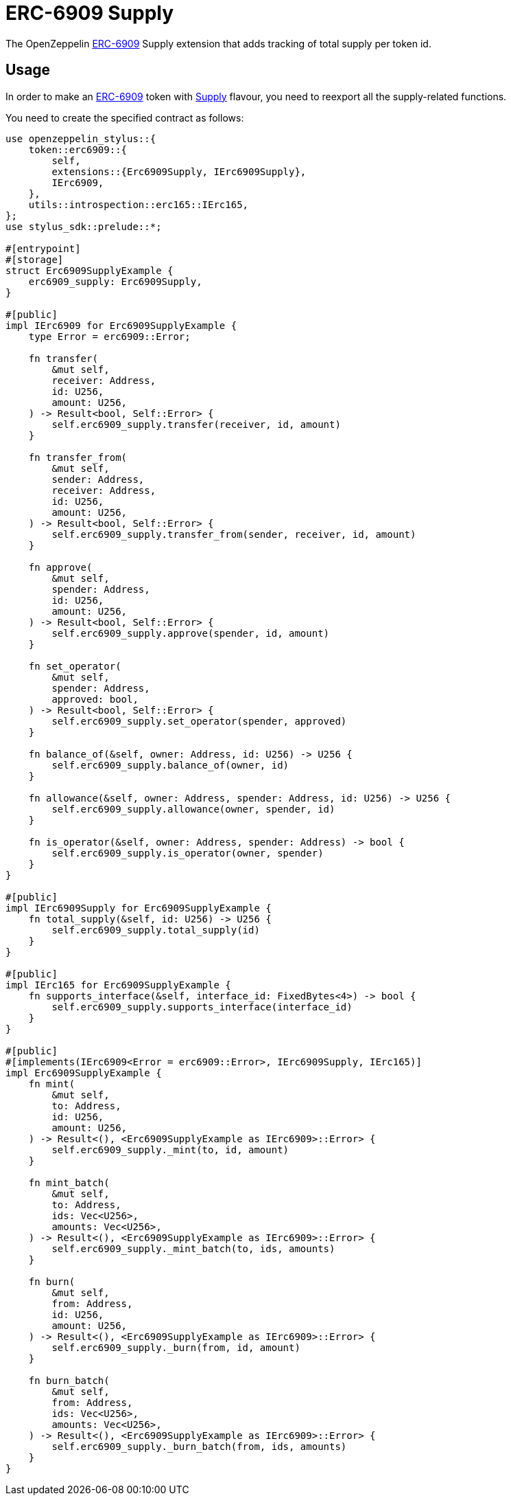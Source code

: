 = ERC-6909 Supply

The OpenZeppelin xref:erc6909.adoc[ERC-6909] Supply extension that adds tracking of total supply per token id.

[[usage]]
== Usage

In order to make an xref:erc6909.adoc[ERC-6909] token with https://docs.rs/openzeppelin-stylus/0.2.0-rc.0/openzeppelin_stylus/token/erc6909/extensions/supply/index.html[Supply] flavour,
you need to reexport all the supply-related functions.

You need to create the specified contract as follows:

[source,rust]
----
use openzeppelin_stylus::{
    token::erc6909::{
        self,
        extensions::{Erc6909Supply, IErc6909Supply},
        IErc6909,
    },
    utils::introspection::erc165::IErc165,
};
use stylus_sdk::prelude::*;

#[entrypoint]
#[storage]
struct Erc6909SupplyExample {
    erc6909_supply: Erc6909Supply,
}

#[public]
impl IErc6909 for Erc6909SupplyExample {
    type Error = erc6909::Error;

    fn transfer(
        &mut self,
        receiver: Address,
        id: U256,
        amount: U256,
    ) -> Result<bool, Self::Error> {
        self.erc6909_supply.transfer(receiver, id, amount)
    }

    fn transfer_from(
        &mut self,
        sender: Address,
        receiver: Address,
        id: U256,
        amount: U256,
    ) -> Result<bool, Self::Error> {
        self.erc6909_supply.transfer_from(sender, receiver, id, amount)
    }

    fn approve(
        &mut self,
        spender: Address,
        id: U256,
        amount: U256,
    ) -> Result<bool, Self::Error> {
        self.erc6909_supply.approve(spender, id, amount)
    }

    fn set_operator(
        &mut self,
        spender: Address,
        approved: bool,
    ) -> Result<bool, Self::Error> {
        self.erc6909_supply.set_operator(spender, approved)
    }

    fn balance_of(&self, owner: Address, id: U256) -> U256 {
        self.erc6909_supply.balance_of(owner, id)
    }

    fn allowance(&self, owner: Address, spender: Address, id: U256) -> U256 {
        self.erc6909_supply.allowance(owner, spender, id)
    }

    fn is_operator(&self, owner: Address, spender: Address) -> bool {
        self.erc6909_supply.is_operator(owner, spender)
    }
}

#[public]
impl IErc6909Supply for Erc6909SupplyExample {
    fn total_supply(&self, id: U256) -> U256 {
        self.erc6909_supply.total_supply(id)
    }
}

#[public]
impl IErc165 for Erc6909SupplyExample {
    fn supports_interface(&self, interface_id: FixedBytes<4>) -> bool {
        self.erc6909_supply.supports_interface(interface_id)
    }
}

#[public]
#[implements(IErc6909<Error = erc6909::Error>, IErc6909Supply, IErc165)]
impl Erc6909SupplyExample {
    fn mint(
        &mut self,
        to: Address,
        id: U256,
        amount: U256,
    ) -> Result<(), <Erc6909SupplyExample as IErc6909>::Error> {
        self.erc6909_supply._mint(to, id, amount)
    }

    fn mint_batch(
        &mut self,
        to: Address,
        ids: Vec<U256>,
        amounts: Vec<U256>,
    ) -> Result<(), <Erc6909SupplyExample as IErc6909>::Error> {
        self.erc6909_supply._mint_batch(to, ids, amounts)
    }

    fn burn(
        &mut self,
        from: Address,
        id: U256,
        amount: U256,
    ) -> Result<(), <Erc6909SupplyExample as IErc6909>::Error> {
        self.erc6909_supply._burn(from, id, amount)
    }

    fn burn_batch(
        &mut self,
        from: Address,
        ids: Vec<U256>,
        amounts: Vec<U256>,
    ) -> Result<(), <Erc6909SupplyExample as IErc6909>::Error> {
        self.erc6909_supply._burn_batch(from, ids, amounts)
    }
}
----
